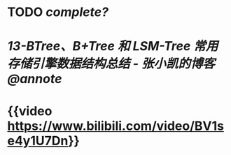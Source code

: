 #+tags: db, ds, video, unread

* TODO [[complete?]]
* [[13-BTree、B+Tree 和 LSM-Tree 常用存储引擎数据结构总结 - 张小凯的博客@annote]]
* {{video https://www.bilibili.com/video/BV1se4y1U7Dn}}
